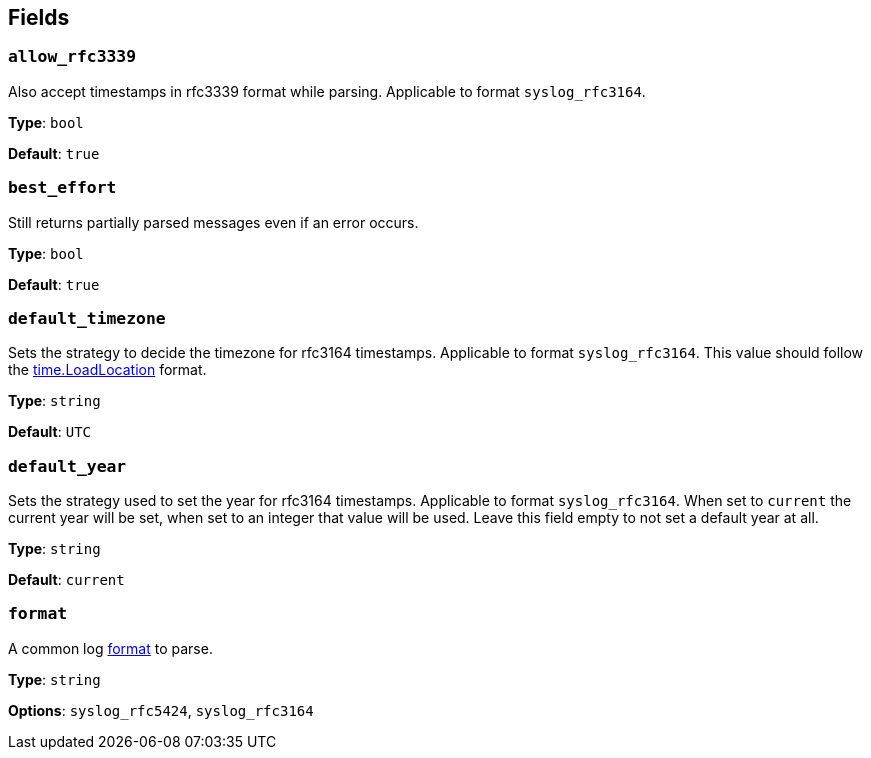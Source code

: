 // This content is autogenerated. Do not edit manually. To override descriptions, use the doc-tools CLI with the --overrides option: https://redpandadata.atlassian.net/wiki/spaces/DOC/pages/1247543314/Generate+reference+docs+for+Redpanda+Connect

== Fields

=== `allow_rfc3339`

Also accept timestamps in rfc3339 format while parsing. Applicable to format `syslog_rfc3164`.

*Type*: `bool`

*Default*: `true`

=== `best_effort`

Still returns partially parsed messages even if an error occurs.

*Type*: `bool`

*Default*: `true`

=== `default_timezone`

Sets the strategy to decide the timezone for rfc3164 timestamps. Applicable to format `syslog_rfc3164`. This value should follow the https://golang.org/pkg/time/#LoadLocation[time.LoadLocation^] format.

*Type*: `string`

*Default*: `UTC`

=== `default_year`

Sets the strategy used to set the year for rfc3164 timestamps. Applicable to format `syslog_rfc3164`. When set to `current` the current year will be set, when set to an integer that value will be used. Leave this field empty to not set a default year at all.

*Type*: `string`

*Default*: `current`

=== `format`

A common log <<formats, format>> to parse.

*Type*: `string`

*Options*: `syslog_rfc5424`, `syslog_rfc3164`


